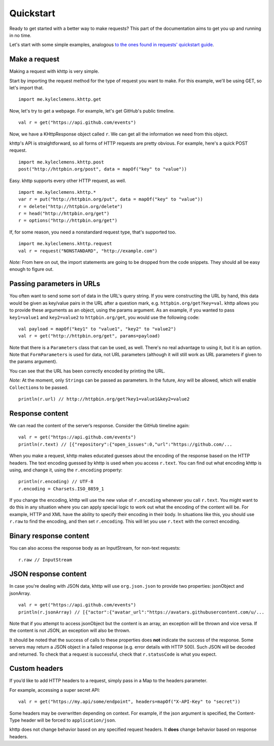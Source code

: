 .. _quickstart:

Quickstart
==========

Ready to get started with a better way to make requests? This part of the documentation aims to get you up and running
in no time.

Let's start with some simple examples, analogous
`to the ones found in requests' quickstart guide <http://docs.python-requests.org/en/latest/user/quickstart/>`_.

Make a request
--------------

Making a request with khttp is very simple.

Start by importing the request method for the type of request you want to make. For this example, we'll be using GET, so
let's import that.

::

    import me.kyleclemens.khttp.get

Now, let's try to get a webpage. For example, let's get GitHub's public timeline.

::

    val r = get("https://api.github.com/events")

Now, we have a KHttpResponse object called ``r``. We can get all the information we need from this object.

khttp's API is straightforward, so all forms of HTTP requests are pretty obvious. For example, here's a quick POST
request.

::

    import me.kyleclemens.khttp.post
    post("http://httpbin.org/post", data = mapOf("key" to "value"))

Easy. khttp supports every other HTTP request, as well.

::

    import me.kyleclemens.khttp.*
    var r = put("http://httpbin.org/put", data = mapOf("key" to "value"))
    r = delete("http://httpbin.org/delete")
    r = head("http://httpbin.org/get")
    r = options("http://httpbin.org/get")

If, for some reason, you need a nonstandard request type, that's supported too.

::

    import me.kyleclemens.khttp.request
    val r = request("NONSTANDARD", "http://example.com")

*Note:* From here on out, the import statements are going to be dropped from the code snippets. They should all be easy
enough to figure out.

Passing parameters in URLs
--------------------------

You often want to send some sort of data in the URL's query string. If you were constructing the URL by hand, this data
would be given as key/value pairs in the URL after a question mark, e.g. ``httpbin.org/get?key=val``. khttp allows you
to provide these arguments as an object, using the params argument. As an example, if you wanted to pass ``key1=value1``
and ``key2=value2`` to ``httpbin.org/get``\ , you would use the following code:

::

    val payload = mapOf("key1" to "value1", "key2" to "value2")
    val r = get("http://httpbin.org/get", params=payload)

Note that there is a ``Parameters`` class that can be used, as well. There's no real advantage to using it, but it is an
option. Note that ``FormParameters`` is used for data, not URL parameters (although it will still work as URL parameters
if given to the params argument).

You can see that the URL has been correctly encoded by printing the URL.

*Note:* At the moment, only ``String``\ s can be passed as parameters. In the future, ``Any`` will be allowed, which
will enable ``Collection``\ s to be passed.

::

    println(r.url) // http://httpbin.org/get?key1=value1&key2=value2

Response content
----------------

We can read the content of the server’s response. Consider the GitHub timeline again:

::

    val r = get("https://api.github.com/events")
    println(r.text) // [{"repository":{"open_issues":0,"url":"https://github.com/...

When you make a request, khttp makes educated guesses about the encoding of the response based on the HTTP headers. The
text encoding guessed by khttp is used when you access ``r.text``\ . You can find out what encoding khttp is using, and
change it, using the ``r.encoding`` property:

::

    println(r.encoding) // UTF-8
    r.encoding = Charsets.ISO_8859_1

If you change the encoding, khttp will use the new value of ``r.encoding`` whenever you call ``r.text``\ . You might
want to do this in any situation where you can apply special logic to work out what the encoding of the content will be.
For example, HTTP and XML have the ability to specify their encoding in their body. In situations like this, you should
use ``r.raw`` to find the encoding, and then set ``r.encoding``\ . This will let you use ``r.text`` with the correct
encoding.

Binary response content
-----------------------

You can also access the response body as an InputStream, for non-text requests:

::

    r.raw // InputStream

JSON response content
---------------------

In case you're dealing with JSON data, khttp will use ``org.json.json`` to provide two properties: jsonObject and
jsonArray.

::

    val r = get("https://api.github.com/events")
    println(r.jsonArray) // [{"actor":{"avatar_url":"https://avatars.githubusercontent.com/u/...

Note that if you attempt to access jsonObject but the content is an array, an exception will be thrown and vice versa.
If the content is not JSON, an exception will also be thrown.

It should be noted that the success of calls to these properties does **not** indicate the success of the response. Some
servers may return a JSON object in a failed response (e.g. error details with HTTP 500). Such JSON will be decoded and
returned. To check that a request is successful, check that ``r.statusCode`` is what you expect.

Custom headers
--------------

If you’d like to add HTTP headers to a request, simply pass in a Map to the headers parameter.

For example, accessing a super secret API:

::

    val r = get("https://my.api/some/endpoint", headers=mapOf("X-API-Key" to "secret"))

Some headers may be overwritten depending on context. For example, if the json argument is specified, the Content-Type
header will be forced to ``application/json``.

khttp does not change behavior based on any specified request headers. It **does** change behavior based on response
headers.
